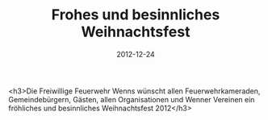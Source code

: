 #+TITLE: Frohes und besinnliches Weihnachtsfest
#+DATE: 2012-12-24
#+FACEBOOK_URL: 

<h3>Die Freiwillige Feuerwehr Wenns wünscht allen Feuerwehrkameraden, Gemeindebürgern, Gästen, allen Organisationen und Wenner Vereinen ein fröhliches und besinnliches Weihnachtsfest 2012</h3>
